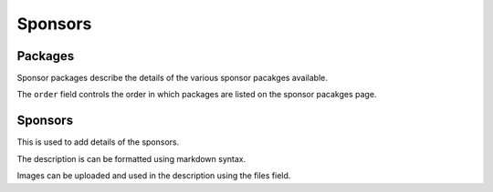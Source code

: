 ========
Sponsors
========

Packages
========

Sponsor packages describe the details of the various sponsor pacakges
available.

The ``order`` field controls the order in which packages are listed on the
sponsor pacakges page.


Sponsors
========

This is used to add details of the sponsors.

The description is can be formatted using markdown syntax.

Images can be uploaded and used in the description using the files field.
